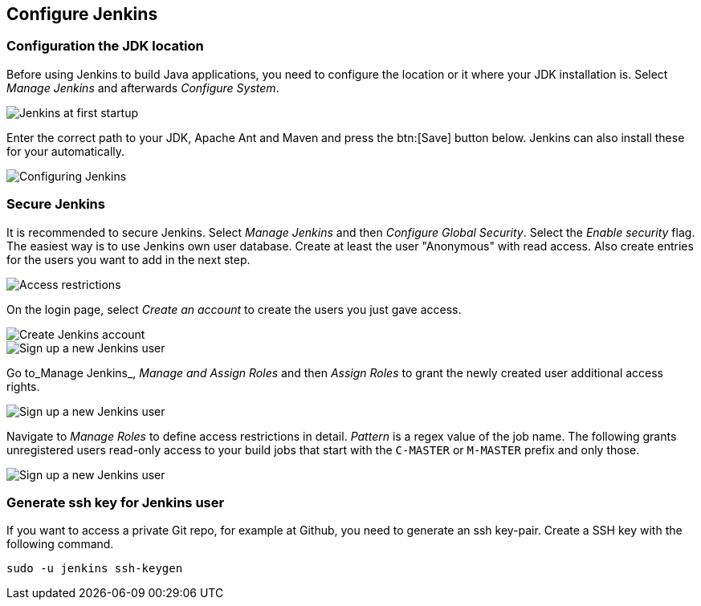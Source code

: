 [[jenkinsconfiguration]]
== Configure Jenkins

[[jenkinsconfiguration_java]]
=== Configuration the JDK location
		
Before using Jenkins to build Java applications, you need to configure the location or it where your JDK installation is. 
Select _Manage Jenkins_ and afterwards _Configure System_.

image::jenkins10.png[Jenkins at first startup]
		
Enter the correct path to your JDK, Apache Ant and Maven and press the btn:[Save] button below. 
Jenkins can also install these for your automatically.
		
image::jenkins20.png[Configuring Jenkins]

=== Secure Jenkins
		
It is recommended to secure Jenkins. 
Select _Manage Jenkins_ and then _Configure Global Security_. 
Select the _Enable security_ flag. 
The easiest way is to use Jenkins own user database. 
Create at least the user "Anonymous" with read access. 
Also create entries for the users you want to add in the next step.
		
image::jenkins30.png[Access restrictions]

On the login page, select _Create an account_ to create the users you just gave access.
		
image::jenkins40.png[Create Jenkins account]

image::jenkins50.png[Sign up a new Jenkins user]
		
Go to_Manage Jenkins_, _Manage and Assign Roles_ and then _Assign Roles_ to grant the newly created user additional access rights.
		
image::jenkins50.png[Sign up a new Jenkins user]
		
Navigate to _Manage Roles_ to define access restrictions in detail. 
_Pattern_ is a regex value of the job name.
The following grants unregistered users read-only access to your build jobs that start with the `C-MASTER` or `M-MASTER` prefix and only those.
		
image::jenkins70.png[Sign up a new Jenkins user]
	
[[jenkinsconfiguration_ssh]]
=== Generate ssh key for Jenkins user
		
If you want to access a private Git repo, for example at Github, you need to generate an ssh key-pair. 
Create a SSH key with the following command.

[source,console]
----
sudo -u jenkins ssh-keygen
----

